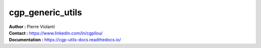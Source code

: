 =================
cgp_generic_utils
=================

| **Author :** Pierre Violanti
| **Contact :** https://www.linkedin.com/in/cgpilou/
| **Documentation :** https://cgp-utils-docs.readthedocs.io/
